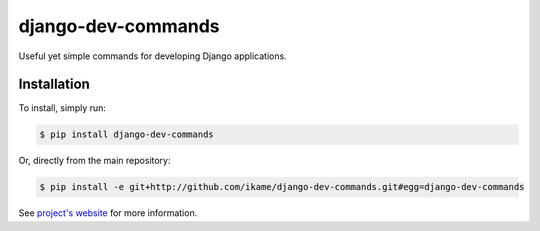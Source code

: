 django-dev-commands
===================

Useful yet simple commands for developing Django applications.

Installation
------------

To install, simply run:

.. code-block:: bash

    $ pip install django-dev-commands

Or, directly from the main repository:

.. code-block:: bash

    $ pip install -e git+http://github.com/ikame/django-dev-commands.git#egg=django-dev-commands

See `project's website`_ for more information.

.. _project's website: https://github.com/ikame/django-dev-commands
